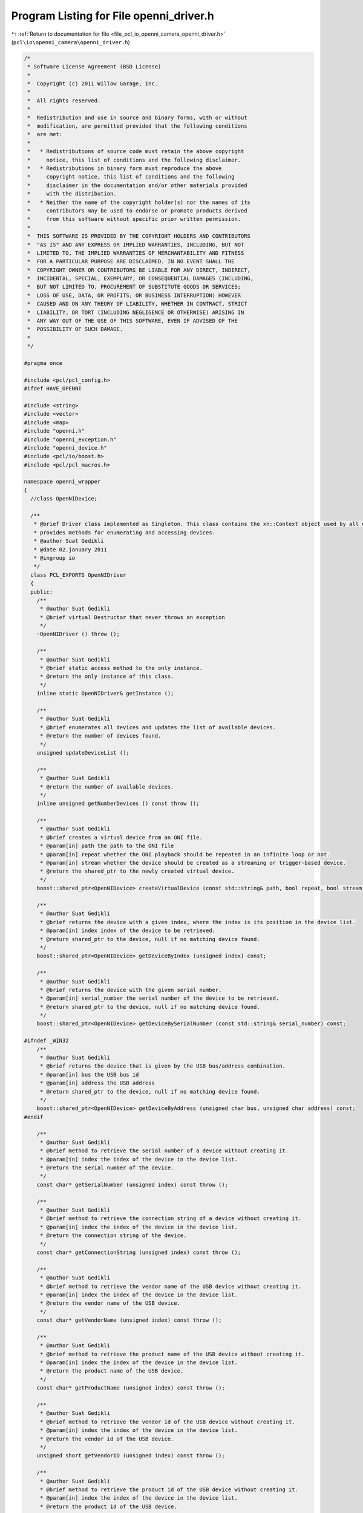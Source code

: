 
.. _program_listing_file_pcl_io_openni_camera_openni_driver.h:

Program Listing for File openni_driver.h
========================================

|exhale_lsh| :ref:`Return to documentation for file <file_pcl_io_openni_camera_openni_driver.h>` (``pcl\io\openni_camera\openni_driver.h``)

.. |exhale_lsh| unicode:: U+021B0 .. UPWARDS ARROW WITH TIP LEFTWARDS

.. code-block:: cpp

   /*
    * Software License Agreement (BSD License)
    *
    *  Copyright (c) 2011 Willow Garage, Inc.
    *
    *  All rights reserved.
    *
    *  Redistribution and use in source and binary forms, with or without
    *  modification, are permitted provided that the following conditions
    *  are met:
    *
    *   * Redistributions of source code must retain the above copyright
    *     notice, this list of conditions and the following disclaimer.
    *   * Redistributions in binary form must reproduce the above
    *     copyright notice, this list of conditions and the following
    *     disclaimer in the documentation and/or other materials provided
    *     with the distribution.
    *   * Neither the name of the copyright holder(s) nor the names of its
    *     contributors may be used to endorse or promote products derived
    *     from this software without specific prior written permission.
    *
    *  THIS SOFTWARE IS PROVIDED BY THE COPYRIGHT HOLDERS AND CONTRIBUTORS
    *  "AS IS" AND ANY EXPRESS OR IMPLIED WARRANTIES, INCLUDING, BUT NOT
    *  LIMITED TO, THE IMPLIED WARRANTIES OF MERCHANTABILITY AND FITNESS
    *  FOR A PARTICULAR PURPOSE ARE DISCLAIMED. IN NO EVENT SHALL THE
    *  COPYRIGHT OWNER OR CONTRIBUTORS BE LIABLE FOR ANY DIRECT, INDIRECT,
    *  INCIDENTAL, SPECIAL, EXEMPLARY, OR CONSEQUENTIAL DAMAGES (INCLUDING,
    *  BUT NOT LIMITED TO, PROCUREMENT OF SUBSTITUTE GOODS OR SERVICES;
    *  LOSS OF USE, DATA, OR PROFITS; OR BUSINESS INTERRUPTION) HOWEVER
    *  CAUSED AND ON ANY THEORY OF LIABILITY, WHETHER IN CONTRACT, STRICT
    *  LIABILITY, OR TORT (INCLUDING NEGLIGENCE OR OTHERWISE) ARISING IN
    *  ANY WAY OUT OF THE USE OF THIS SOFTWARE, EVEN IF ADVISED OF THE
    *  POSSIBILITY OF SUCH DAMAGE.
    *
    */
   
   #pragma once
   
   #include <pcl/pcl_config.h>
   #ifdef HAVE_OPENNI
   
   #include <string>
   #include <vector>
   #include <map>
   #include "openni.h"
   #include "openni_exception.h"
   #include "openni_device.h"
   #include <pcl/io/boost.h>
   #include <pcl/pcl_macros.h>
   
   namespace openni_wrapper
   {
     //class OpenNIDevice;
   
     /**
      * @brief Driver class implemented as Singleton. This class contains the xn::Context object used by all devices. It \
      * provides methods for enumerating and accessing devices.
      * @author Suat Gedikli
      * @date 02.january 2011
      * @ingroup io
      */
     class PCL_EXPORTS OpenNIDriver
     {
     public:
       /**
        * @author Suat Gedikli
        * @brief virtual Destructor that never throws an exception
        */
       ~OpenNIDriver () throw ();
   
       /**
        * @author Suat Gedikli
        * @brief static access method to the only instance.
        * @return the only instance of this class.
        */
       inline static OpenNIDriver& getInstance ();
   
       /**
        * @author Suat Gedikli
        * @brief enumerates all devices and updates the list of available devices.
        * @return the number of devices found.
        */
       unsigned updateDeviceList ();
   
       /**
        * @author Suat Gedikli
        * @return the number of available devices.
        */
       inline unsigned getNumberDevices () const throw ();
   
       /**
        * @author Suat Gedikli
        * @brief creates a virtual device from an ONI file.
        * @param[in] path the path to the ONI file
        * @param[in] repeat whether the ONI playback should be repeated in an infinite loop or not.
        * @param[in] stream whether the device should be created as a streaming or trigger-based device.
        * @return the shared_ptr to the newly created virtual device.
        */
       boost::shared_ptr<OpenNIDevice> createVirtualDevice (const std::string& path, bool repeat, bool stream) const;
   
       /**
        * @author Suat Gedikli
        * @brief returns the device with a given index, where the index is its position in the device list.
        * @param[in] index index of the device to be retrieved.
        * @return shared_ptr to the device, null if no matching device found.
        */
       boost::shared_ptr<OpenNIDevice> getDeviceByIndex (unsigned index) const;
   
       /**
        * @author Suat Gedikli
        * @brief returns the device with the given serial number.
        * @param[in] serial_number the serial number of the device to be retrieved.
        * @return shared_ptr to the device, null if no matching device found.
        */
       boost::shared_ptr<OpenNIDevice> getDeviceBySerialNumber (const std::string& serial_number) const;
       
   #ifndef _WIN32
       /**
        * @author Suat Gedikli
        * @brief returns the device that is given by the USB bus/address combination.
        * @param[in] bus the USB bus id
        * @param[in] address the USB address
        * @return shared_ptr to the device, null if no matching device found.
        */
       boost::shared_ptr<OpenNIDevice> getDeviceByAddress (unsigned char bus, unsigned char address) const;
   #endif
   
       /**
        * @author Suat Gedikli
        * @brief method to retrieve the serial number of a device without creating it.
        * @param[in] index the index of the device in the device list.
        * @return the serial number of the device.
        */
       const char* getSerialNumber (unsigned index) const throw ();
   
       /**
        * @author Suat Gedikli
        * @brief method to retrieve the connection string of a device without creating it.
        * @param[in] index the index of the device in the device list.
        * @return the connection string of the device.
        */
       const char* getConnectionString (unsigned index) const throw ();
   
       /**
        * @author Suat Gedikli
        * @brief method to retrieve the vendor name of the USB device without creating it.
        * @param[in] index the index of the device in the device list.
        * @return the vendor name of the USB device.
        */
       const char* getVendorName (unsigned index) const throw ();
   
       /**
        * @author Suat Gedikli
        * @brief method to retrieve the product name of the USB device without creating it.
        * @param[in] index the index of the device in the device list.
        * @return the product name of the USB device.
        */
       const char* getProductName (unsigned index) const throw ();
   
       /**
        * @author Suat Gedikli
        * @brief method to retrieve the vendor id of the USB device without creating it.
        * @param[in] index the index of the device in the device list.
        * @return the vendor id of the USB device.
        */
       unsigned short getVendorID (unsigned index) const throw ();
   
       /**
        * @author Suat Gedikli
        * @brief method to retrieve the product id of the USB device without creating it.
        * @param[in] index the index of the device in the device list.
        * @return the product id of the USB device.
        */
       unsigned short getProductID (unsigned index) const throw ();
   
       /**
        * @author Suat Gedikli
        * @brief method to retrieve the bus id of the USB device without creating it.
        * @param[in] index the index of the device in the device list.
        * @return the bus id of the USB device.
        */
       unsigned char  getBus (unsigned index) const throw ();
   
       /**
        * @author Suat Gedikli
        * @brief method to retrieve the vaddress of the USB device without creating it.
        * @param[in] index the index of the device in the device list.
        * @return the address of the USB device.
        */
       unsigned char  getAddress (unsigned index) const throw ();
   
       /**
        * @author Suat Gedikli
        * @brief stops all streams from all devices.
        */
       void stopAll ();
   
       /**
        * @author Suat Gedikli
        * @brief decomposes the connection string into vendor id and product id.
        * @param[in] connection_string the string containing the connection information
        * @param[out] vendorId the vendor id
        * @param[out] productId the product id
        */
       static void
       getDeviceType (const std::string& connection_string, unsigned short& vendorId, unsigned short& productId);
     protected:
   
       struct PCL_EXPORTS DeviceContext
       {
         DeviceContext (const xn::NodeInfo& device_node, xn::NodeInfo* image_node, xn::NodeInfo* depth_node, xn::NodeInfo * ir_node);
         DeviceContext (const xn::NodeInfo & device_node);
         DeviceContext (const DeviceContext&);
         xn::NodeInfo device_node;
         boost::shared_ptr<xn::NodeInfo> image_node;
         boost::shared_ptr<xn::NodeInfo> depth_node;
         boost::shared_ptr<xn::NodeInfo> ir_node;
         boost::weak_ptr<OpenNIDevice> device;
       } ;
   
       OpenNIDriver ();
       boost::shared_ptr<OpenNIDevice> getDevice (unsigned index) const;
   
   #ifndef _WIN32
       // workaround to get additional device nformation like serial number, vendor and product name, until Primesense fix this
       void getDeviceInfos () throw ();
   #endif
   
       mutable std::vector<DeviceContext> device_context_;
       mutable xn::Context context_;
   
       std::map< unsigned char, std::map<unsigned char, unsigned > > bus_map_;
       std::map< std::string, unsigned > serial_map_;
       std::map< std::string, unsigned > connection_string_map_;
     } ;
   
     OpenNIDriver&
     OpenNIDriver::getInstance ()
     {
       static OpenNIDriver driver;
       return driver;
     }
   
     unsigned
     OpenNIDriver::getNumberDevices () const throw ()
     {
       return static_cast<unsigned> (device_context_.size ());
     }
   } // namespace
   #endif
